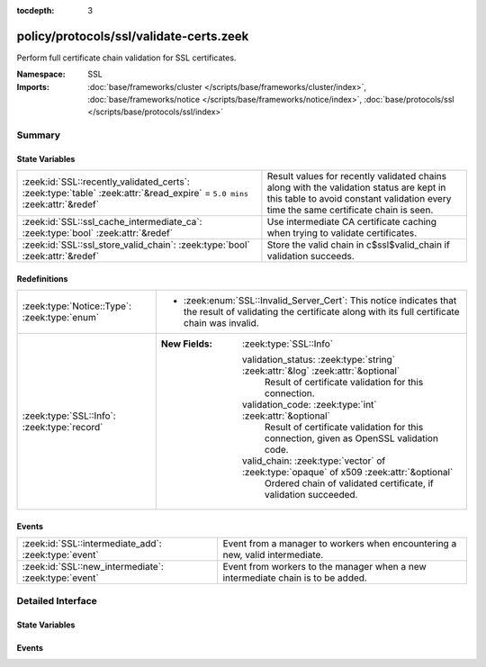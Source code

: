 :tocdepth: 3

policy/protocols/ssl/validate-certs.zeek
========================================
.. zeek:namespace:: SSL

Perform full certificate chain validation for SSL certificates.

:Namespace: SSL
:Imports: :doc:`base/frameworks/cluster </scripts/base/frameworks/cluster/index>`, :doc:`base/frameworks/notice </scripts/base/frameworks/notice/index>`, :doc:`base/protocols/ssl </scripts/base/protocols/ssl/index>`

Summary
~~~~~~~
State Variables
###############
========================================================================================================================= ==================================================================
:zeek:id:`SSL::recently_validated_certs`: :zeek:type:`table` :zeek:attr:`&read_expire` = ``5.0 mins`` :zeek:attr:`&redef` Result values for recently validated chains along with the
                                                                                                                          validation status are kept in this table to avoid constant
                                                                                                                          validation every time the same certificate chain is seen.
:zeek:id:`SSL::ssl_cache_intermediate_ca`: :zeek:type:`bool` :zeek:attr:`&redef`                                          Use intermediate CA certificate caching when trying to validate
                                                                                                                          certificates.
:zeek:id:`SSL::ssl_store_valid_chain`: :zeek:type:`bool` :zeek:attr:`&redef`                                              Store the valid chain in c$ssl$valid_chain if validation succeeds.
========================================================================================================================= ==================================================================

Redefinitions
#############
============================================ ========================================================================================
:zeek:type:`Notice::Type`: :zeek:type:`enum` 
                                             
                                             * :zeek:enum:`SSL::Invalid_Server_Cert`:
                                               This notice indicates that the result of validating the
                                               certificate along with its full certificate chain was
                                               invalid.
:zeek:type:`SSL::Info`: :zeek:type:`record`  
                                             
                                             :New Fields: :zeek:type:`SSL::Info`
                                             
                                               validation_status: :zeek:type:`string` :zeek:attr:`&log` :zeek:attr:`&optional`
                                                 Result of certificate validation for this connection.
                                             
                                               validation_code: :zeek:type:`int` :zeek:attr:`&optional`
                                                 Result of certificate validation for this connection, given
                                                 as OpenSSL validation code.
                                             
                                               valid_chain: :zeek:type:`vector` of :zeek:type:`opaque` of x509 :zeek:attr:`&optional`
                                                 Ordered chain of validated certificate, if validation succeeded.
============================================ ========================================================================================

Events
######
==================================================== ===============================================================
:zeek:id:`SSL::intermediate_add`: :zeek:type:`event` Event from a manager to workers when encountering a new, valid
                                                     intermediate.
:zeek:id:`SSL::new_intermediate`: :zeek:type:`event` Event from workers to the manager when a new intermediate chain
                                                     is to be added.
==================================================== ===============================================================


Detailed Interface
~~~~~~~~~~~~~~~~~~
State Variables
###############
.. zeek:id:: SSL::recently_validated_certs
   :source-code: policy/protocols/ssl/validate-certs.zeek 33 33

   :Type: :zeek:type:`table` [:zeek:type:`string`] of :zeek:type:`X509::Result`
   :Attributes: :zeek:attr:`&read_expire` = ``5.0 mins`` :zeek:attr:`&redef`
   :Default: ``{}``

   Result values for recently validated chains along with the
   validation status are kept in this table to avoid constant
   validation every time the same certificate chain is seen.

.. zeek:id:: SSL::ssl_cache_intermediate_ca
   :source-code: policy/protocols/ssl/validate-certs.zeek 46 46

   :Type: :zeek:type:`bool`
   :Attributes: :zeek:attr:`&redef`
   :Default: ``T``

   Use intermediate CA certificate caching when trying to validate
   certificates. When this is enabled, Zeek keeps track of all valid
   intermediate CA certificates that it has seen in the past. When
   encountering a host certificate that cannot be validated because
   of missing intermediate CA certificate, the cached list is used
   to try to validate the cert. This is similar to how Firefox is
   doing certificate validation.
   
   Disabling this will usually greatly increase the number of validation warnings
   that you encounter. Only disable if you want to find misconfigured servers.

.. zeek:id:: SSL::ssl_store_valid_chain
   :source-code: policy/protocols/ssl/validate-certs.zeek 51 51

   :Type: :zeek:type:`bool`
   :Attributes: :zeek:attr:`&redef`
   :Default: ``F``
   :Redefinition: from :doc:`/scripts/policy/protocols/ssl/validate-sct.zeek`

      ``=``::

         T


   Store the valid chain in c$ssl$valid_chain if validation succeeds.
   This has a potentially high memory impact, depending on the local environment
   and is thus disabled by default.

Events
######
.. zeek:id:: SSL::intermediate_add
   :source-code: policy/protocols/ssl/validate-certs.zeek 72 75

   :Type: :zeek:type:`event` (key: :zeek:type:`string`, value: :zeek:type:`vector` of :zeek:type:`opaque` of x509)

   Event from a manager to workers when encountering a new, valid
   intermediate.

.. zeek:id:: SSL::new_intermediate
   :source-code: policy/protocols/ssl/validate-certs.zeek 77 84

   :Type: :zeek:type:`event` (key: :zeek:type:`string`, value: :zeek:type:`vector` of :zeek:type:`opaque` of x509)

   Event from workers to the manager when a new intermediate chain
   is to be added.


